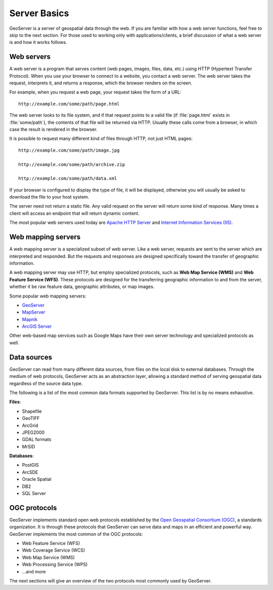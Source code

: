 .. _geoserver.overview.server:

Server Basics
=============

GeoServer is a server of geospatial data through the web. If you are familiar with how a web server functions, feel free to skip to the next section. For those used to working only with applications/clients, a brief discussion of what a web server is and how it works follows.

Web servers
-----------

A web server is a program that serves content (web pages, images, files, data, etc.) using HTTP (Hypertext Transfer Protocol). When you use your browser to connect to a website, you contact a web server. The web server takes the request, interprets it, and returns a response, which the browser renders on the screen.

For example, when you request a web page, your request takes the form of a URL::

   http://example.com/some/path/page.html

The web server looks to its file system, and if that request points to a valid file (if :file:`page.html` exists in :file:`some/path`), the contents of that file will be returned via HTTP. Usually these calls come from a browser, in which case the result is rendered in the browser.

It is possible to request many different kind of files through HTTP, not just HTML pages::

   http://example.com/some/path/image.jpg

   http://example.com/some/path/archive.zip

   http://example.com/some/path/data.xml

If your browser is configured to display the type of file, it will be displayed, otherwise you will usually be asked to download the file to your host system.

The server need not return a static file. Any valid request on the server will return some kind of response. Many times a client will access an endpoint that will return dynamic content.

The most popular web servers used today are `Apache HTTP Server <http://httpd.apache.org/>`_ and `Internet Information Services (IIS) <http://www.iis.net/>`_.

.. todo:: Image would be nice.

Web mapping servers
-------------------

A web mapping server is a specialized subset of web server. Like a web server, requests are sent to the server which are interpreted and responded. But the requests and responses are designed specifically toward the transfer of geographic information. 

A web mapping server may use HTTP, but employ specialized protocols, such as **Web Map Service (WMS)** and **Web Feature Service (WFS)**. These protocols are designed for the transferring geographic information to and from the server, whether it be raw feature data, geographic attributes, or map images.

Some popular web mapping servers:

* `GeoServer <http://geoserver.org>`_
* `MapServer <http://mapserver.org>`_
* `Mapnik <http://mapnik.org>`_
* `ArcGIS Server <http://www.esri.com/software/arcgis/arcgisserver/>`_

Other web-based map services such as Google Maps have their own server technology and specialized protocols as well. 

.. todo:: Image would be nice.

Data sources
------------

GeoServer can read from many different data sources, from files on the local disk to external databases. Through the medium of web protocols, GeoServer acts as an abstraction layer, allowing a standard method of serving geospatial data regardless of the source data type.

The following is a list of the most common data formats supported by GeoServer. This list is by no means exhaustive.

**Files**:

* Shapefile
* GeoTIFF
* ArcGrid
* JPEG2000
* GDAL formats
* MrSID

**Databases**:

* PostGIS
* ArcSDE
* Oracle Spatial
* DB2
* SQL Server

OGC protocols
-------------

GeoServer implements standard open web protocols established by the `Open Geospatial Consortium (OGC) <http://www.opengeospatial.org/>`_, a standards organization. It is through these protocols that GeoServer can serve data and maps in an efficient and powerful way. GeoServer implements the most common of the OGC protocols:

* Web Feature Service (WFS)
* Web Coverage Service (WCS)
* Web Map Service (WMS)
* Web Processing Service (WPS)
* ...and more

The next sections will give an overview of the two protocols most commonly used by GeoServer.
